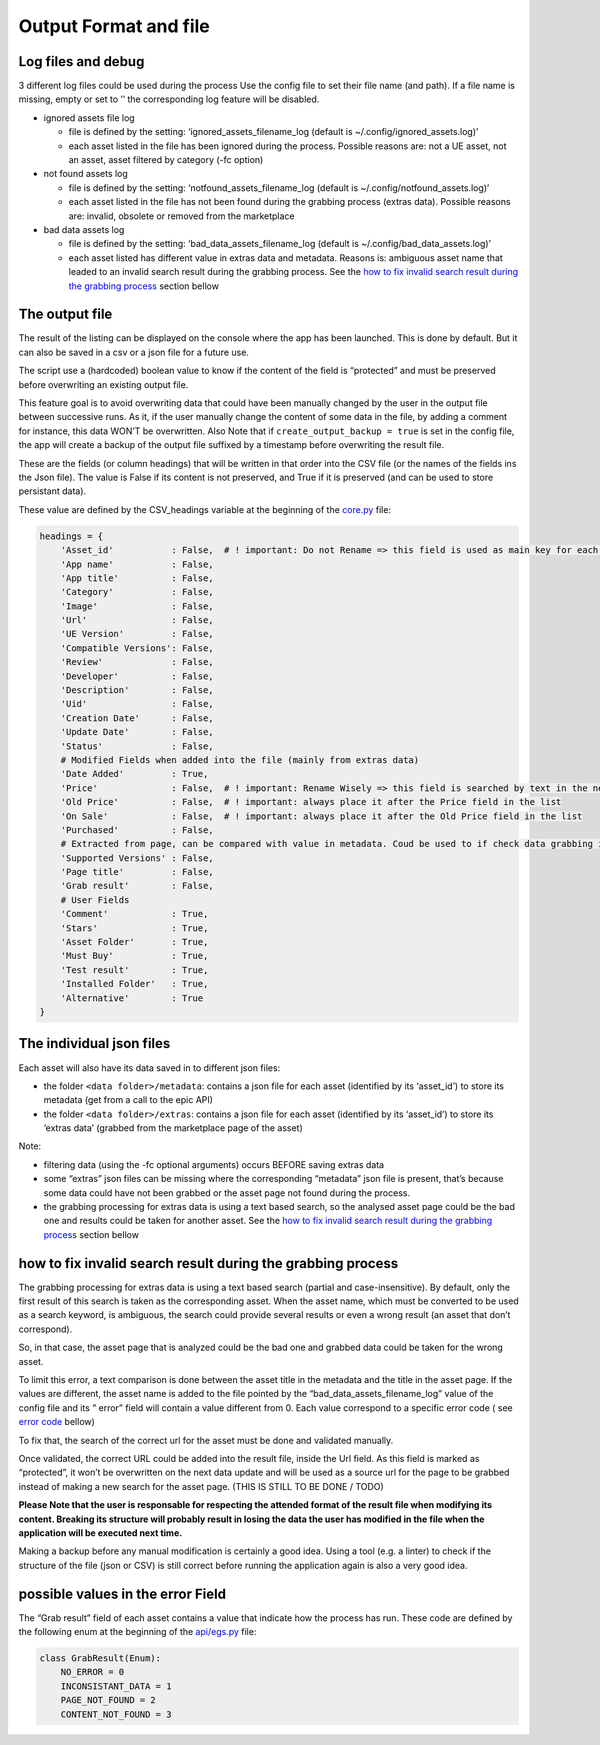 Output Format and file
----------------------

Log files and debug
~~~~~~~~~~~~~~~~~~~

3 different log files could be used during the process Use the config
file to set their file name (and path). If a file name is missing, empty
or set to ’’ the corresponding log feature will be disabled.

-  ignored assets file log

   -  file is defined by the setting: ‘ignored_assets_filename_log
      (default is ~/.config/ignored_assets.log)’
   -  each asset listed in the file has been ignored during the process.
      Possible reasons are: not a UE asset, not an asset, asset filtered
      by category (-fc option)

-  not found assets log

   -  file is defined by the setting: ‘notfound_assets_filename_log
      (default is ~/.config/notfound_assets.log)’
   -  each asset listed in the file has not been found during the
      grabbing process (extras data). Possible reasons are: invalid,
      obsolete or removed from the marketplace

-  bad data assets log

   -  file is defined by the setting: ‘bad_data_assets_filename_log
      (default is ~/.config/bad_data_assets.log)’
   -  each asset listed has different value in extras data and metadata.
      Reasons is: ambiguous asset name that leaded to an invalid search
      result during the grabbing process. See the `how to fix invalid
      search result during the grabbing
      process <#how-to-fix-invalid-search-result-during-the-grabbing-process>`__
      section bellow

The output file
~~~~~~~~~~~~~~~

The result of the listing can be displayed on the console where the app
has been launched. This is done by default. But it can also be saved in
a csv or a json file for a future use.

The script use a (hardcoded) boolean value to know if the content of the
field is “protected” and must be preserved before overwriting an
existing output file.

This feature goal is to avoid overwriting data that could have been
manually changed by the user in the output file between successive runs.
As it, if the user manually change the content of some data in the file,
by adding a comment for instance, this data WON’T be overwritten. Also
Note that if ``create_output_backup = true`` is set in the config file,
the app will create a backup of the output file suffixed by a timestamp
before overwriting the result file.

These are the fields (or column headings) that will be written in that
order into the CSV file (or the names of the fields ins the Json file).
The value is False if its content is not preserved, and True if it is
preserved (and can be used to store persistant data).

These value are defined by the CSV_headings variable at the beginning of
the
`core.py <https://github.com/LaurentOngaro/UEVaultManager/blob/UEVaultManager/UEVaultManager/core.py>`__
file:

.. code:: python

   headings = {
       'Asset_id'           : False,  # ! important: Do not Rename => this field is used as main key for each asset
       'App name'           : False,
       'App title'          : False,
       'Category'           : False,
       'Image'              : False,
       'Url'                : False,
       'UE Version'         : False,
       'Compatible Versions': False,
       'Review'             : False,
       'Developer'          : False,
       'Description'        : False,
       'Uid'                : False,
       'Creation Date'      : False,
       'Update Date'        : False,
       'Status'             : False,
       # Modified Fields when added into the file (mainly from extras data)
       'Date Added'         : True,
       'Price'              : False,  # ! important: Rename Wisely => this field is searched by text in the next lines
       'Old Price'          : False,  # ! important: always place it after the Price field in the list
       'On Sale'            : False,  # ! important: always place it after the Old Price field in the list
       'Purchased'          : False,
       # Extracted from page, can be compared with value in metadata. Coud be used to if check data grabbing if OK
       'Supported Versions' : False,
       'Page title'         : False,
       'Grab result'        : False,
       # User Fields
       'Comment'            : True,
       'Stars'              : True,
       'Asset Folder'       : True,
       'Must Buy'           : True,
       'Test result'        : True,
       'Installed Folder'   : True,
       'Alternative'        : True
   }

The individual json files
~~~~~~~~~~~~~~~~~~~~~~~~~

Each asset will also have its data saved in to different json files:

-  the folder ``<data folder>/metadata``: contains a json file for each
   asset (identified by its ‘asset_id’) to store its metadata (get from
   a call to the epic API)
-  the folder ``<data folder>/extras``: contains a json file for each
   asset (identified by its ‘asset_id’) to store its ‘extras data’
   (grabbed from the marketplace page of the asset)

Note:

-  filtering data (using the -fc optional arguments) occurs BEFORE
   saving extras data
-  some “extras” json files can be missing where the corresponding
   “metadata” json file is present, that’s because some data could have
   not been grabbed or the asset page not found during the process.
-  the grabbing processing for extras data is using a text based search,
   so the analysed asset page could be the bad one and results could be
   taken for another asset. See the `how to fix invalid search result
   during the grabbing
   process <#how-to-fix-invalid-search-result-during-the-grabbing-process>`__
   section bellow

how to fix invalid search result during the grabbing process
~~~~~~~~~~~~~~~~~~~~~~~~~~~~~~~~~~~~~~~~~~~~~~~~~~~~~~~~~~~~

The grabbing processing for extras data is using a text based search
(partial and case-insensitive). By default, only the first result of
this search is taken as the corresponding asset. When the asset name,
which must be converted to be used as a search keyword, is ambiguous,
the search could provide several results or even a wrong result (an
asset that don’t correspond).

So, in that case, the asset page that is analyzed could be the bad one
and grabbed data could be taken for the wrong asset.

To limit this error, a text comparison is done between the asset title
in the metadata and the title in the asset page. If the values are
different, the asset name is added to the file pointed by the
“bad_data_assets_filename_log” value of the config file and its ” error”
field will contain a value different from 0. Each value correspond to a
specific error code ( see `error
code <#possible-values-in-the-error-field>`__ bellow)

To fix that, the search of the correct url for the asset must be done
and validated manually.

Once validated, the correct URL could be added into the result file,
inside the Url field. As this field is marked as “protected”, it won’t
be overwritten on the next data update and will be used as a source url
for the page to be grabbed instead of making a new search for the asset
page. (THIS IS STILL TO BE DONE / TODO)

**Please Note that the user is responsable for respecting the attended
format of the result file when modifying its content. Breaking its
structure will probably result in losing the data the user has modified
in the file when the application will be executed next time.**

Making a backup before any manual modification is certainly a good idea.
Using a tool (e.g. a linter) to check if the structure of the file (json
or CSV) is still correct before running the application again is also a
very good idea.

possible values in the error Field
~~~~~~~~~~~~~~~~~~~~~~~~~~~~~~~~~~

The “Grab result” field of each asset contains a value that indicate how
the process has run. These code are defined by the following enum at the
beginning of the
`api/egs.py <https://github.com/LaurentOngaro/UEVaultManager/blob/UEVaultManager/UEVaultManager/api/egs.py>`__
file:

.. code:: python

   class GrabResult(Enum):
       NO_ERROR = 0
       INCONSISTANT_DATA = 1
       PAGE_NOT_FOUND = 2
       CONTENT_NOT_FOUND = 3
